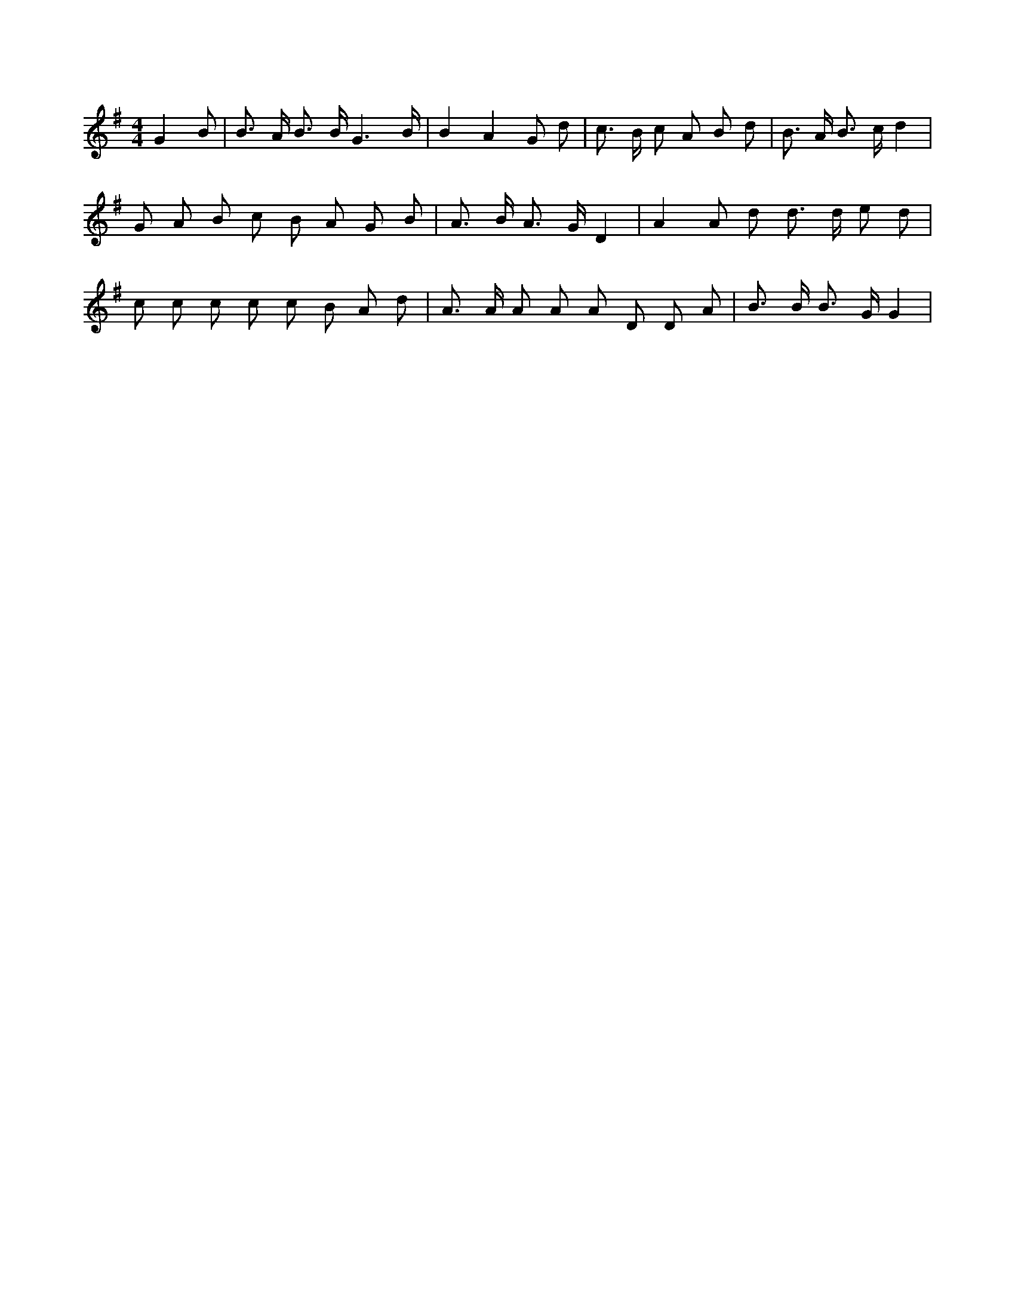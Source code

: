 X:409
L:1/8
M:4/4
K:Gclef
G2 B | B > A B > B G3 /2 B/2 | B2 A2 G d | c > B c A B d | B > A B > c d2 | G A B c B A G B | A > B A > G D2 | A2 A d d > d e d | c c c c c B A d | A > A A A A D D A | B > B B > G G2 |
